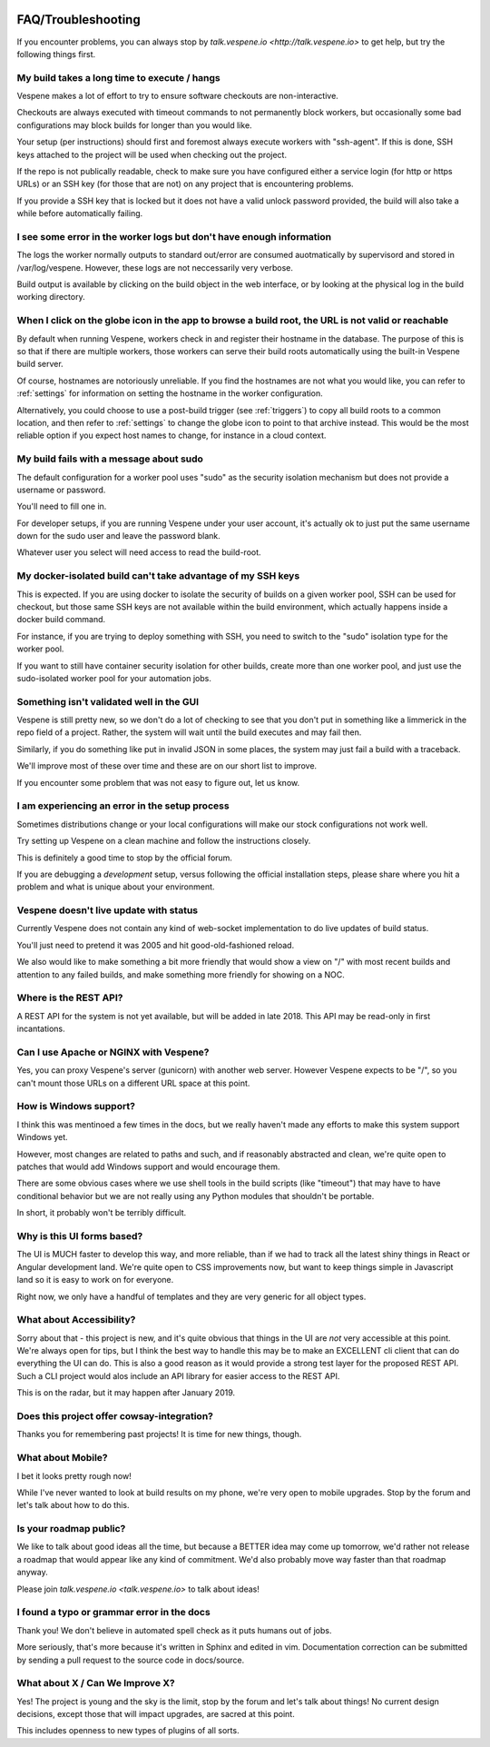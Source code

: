 .. image:: vespene_logo.png
   :alt: Vespene Logo
   :align: right

.. _faq:

*******************
FAQ/Troubleshooting
*******************

If you encounter problems, you can always stop by `talk.vespene.io <http://talk.vespene.io>` to get help,
but try the following things first.

My build takes a long time to execute / hangs
---------------------------------------------

Vespene makes a lot of effort to try to ensure software checkouts are non-interactive.

Checkouts are always executed with timeout commands to not permanently block workers, but occasionally some
bad configurations may block builds for longer than you would like.

Your setup (per instructions) should first and foremost always execute workers with "ssh-agent".  If this is done,
SSH keys attached to the project will be used when checking out the project.

If the repo is not publically readable, check to make sure you have configured either a service login (for http or https URLs)
or an SSH key (for those that are not) on any project that is encountering problems.

If you provide a SSH key that is locked but it does not have a valid unlock password provided, the build will also take a while
before automatically failing. 

I see some error in the worker logs but don't have enough information
---------------------------------------------------------------------

The logs the worker normally outputs to standard out/error are consumed auotmatically by supervisord and stored in 
/var/log/vespene.  However, these logs are not neccessarily very verbose.

Build output is available by clicking on the build object in the web interface, or by looking at the physical log in
the build working directory.

When I click on the globe icon in the app to browse a build root, the URL is not valid or reachable
---------------------------------------------------------------------------------------------------

By default when running Vespene, workers check in and register their hostname in the database.  The purpose of this is so
that if there are multiple workers, those workers can serve their build roots automatically using the built-in Vespene
build server.

Of course, hostnames are notoriously unreliable.  If you find the hostnames are not what you would like, you can refer
to :ref:`settings` for information on setting the hostname in the worker configuration.

Alternatively, you could choose to use a post-build trigger (see :ref:`triggers`) to copy all build roots to a common location,
and then refer to :ref:`settings` to change the globe icon to point to that archive instead.  This would be the most reliable
option if you expect host names to change, for instance in a cloud context.

My build fails with a message about sudo
----------------------------------------

The default configuration for a worker pool uses "sudo" as the security isolation mechanism but does not provide
a username or password.

You'll need to fill one in.

For developer setups, if you are running Vespene under your user account, it's actually ok to just put the same
username down for the sudo user and leave the password blank.

Whatever user you select will need access to read the build-root.

My docker-isolated build can't take advantage of my SSH keys
------------------------------------------------------------

This is expected.  If you are using docker to isolate the security of builds on a given worker pool, SSH can be used
for checkout, but those same SSH keys are not available within the build environment, which actually happens inside
a docker build command.

For instance, if you are trying to deploy something with SSH, you need to switch to the "sudo" isolation type for
the worker pool.

If you want to still have container security isolation for other builds, create more than one worker pool, and just
use the sudo-isolated worker pool for your automation jobs.

Something isn't validated well in the GUI
-----------------------------------------

Vespene is still pretty new, so we don't do a lot of checking to see that you don't put in something like a limmerick
in the repo field of a project.  Rather, the system will wait until the build executes and may fail then.

Similarly, if you do something like put in invalid JSON in some places, the system may just fail a build with a traceback.

We'll improve most of these over time and these are on our short list to improve.

If you encounter some problem that was not easy to figure out, let us know. 

I am experiencing an error in the setup process
-----------------------------------------------

Sometimes distributions change or your local configurations will make our stock configurations not work well.

Try setting up Vespene on a clean machine and follow the instructions closely. 

This is definitely a good time to stop by the official forum.

If you are debugging a *development* setup, versus following the official installation steps, please share where
you hit a problem and what is unique about your environment.

Vespene doesn't live update with status
---------------------------------------

Currently Vespene does not contain any kind of web-socket implementation to do live updates of build status.

You'll just need to pretend it was 2005 and hit good-old-fashioned reload.

We also would like to make something a bit more friendly that would show a view on "/" with most recent builds
and attention to any failed builds, and make something more friendly for showing on a NOC.

Where is the REST API?
----------------------

A REST API for the system is not yet available, but will be added in late 2018.  This API may be read-only in first incantations.

Can I use Apache or NGINX with Vespene?
---------------------------------------

Yes, you can proxy Vespene's server (gunicorn) with another web server.  However Vespene expects to be "/", so you can't mount
those URLs on a different URL space at this point.

How is Windows support?
-----------------------

I think this was mentinoed a few times in the docs, but we really haven't made any efforts to make this system support Windows yet.

However, most changes are related to paths and such, and if reasonably abstracted and clean, we're quite open to patches
that would add Windows support and would encourage them.

There are some obvious cases where we use shell tools in the build scripts (like "timeout") that may have to have conditional
behavior but we are not really using any Python modules that shouldn't be portable.

In short, it probably won't be terribly difficult.

Why is this UI forms based?
---------------------------

The UI is MUCH faster to develop this way, and more reliable, than if we had to track all the latest shiny things
in React or Angular development land.  We're quite open to CSS improvements now, but want to keep things simple in Javascript
land so it is easy to work on for everyone.

Right now, we only have a handful of templates and they are very generic for all object types.

What about Accessibility?
-------------------------

Sorry about that - this project is new, and it's quite obvious that things in the UI are *not* very accessible at this point. We're always open for tips, but I think the best way to handle this may be to make an EXCELLENT cli client that can do everything the UI can do.  This is also a good reason as it would provide a strong test layer for the proposed REST API. Such a CLI project would alos include an API library for easier access to the REST API.

This is on the radar, but it may happen after January 2019.

Does this project offer cowsay-integration?
-------------------------------------------

Thanks you for remembering past projects! It is time for new things, though.

What about Mobile?
------------------

I bet it looks pretty rough now!

While I've never wanted to look at build results on my phone, we're very open to mobile upgrades.
Stop by the forum and let's talk about how to do this.

Is your roadmap public?
-----------------------

We like to talk about good ideas all the time, but because a BETTER idea may come up tomorrow, we'd rather not release
a roadmap that would appear like any kind of commitment.  We'd also probably move way faster than that roadmap anyway.

Please join `talk.vespene.io <talk.vespene.io>` to talk about ideas!

I found a typo or grammar error in the docs
-------------------------------------------

Thank you!  We don't believe in automated spell check as it puts humans out of jobs.

More seriously, that's more because it's written in Sphinx and edited in vim. 
Documentation correction can be submitted by sending a pull request to the source code in docs/source.

What about X / Can We Improve X?
--------------------------------

Yes! The project is young and the sky is the limit, stop by the forum and let's talk about things!
No current design decisions, except those that will impact upgrades, are sacred at this point.

This includes openness to new types of plugins of all sorts.


